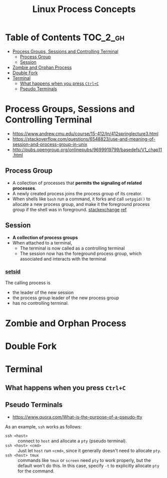 #+TITLE: Linux Process Concepts

* Table of Contents :TOC_2_gh:
- [[#process-groups-sessions-and-controlling-terminal][Process Groups, Sessions and Controlling Terminal]]
  - [[#process-group][Process Group]]
  - [[#session][Session]]
- [[#zombie-and-orphan-process][Zombie and Orphan Process]]
- [[#double-fork][Double Fork]]
- [[#terminal][Terminal]]
  - [[#what-happens-when-you-press-ctrlc][What happens when you press ~Ctrl+C~]]
  - [[#pseudo-terminals][Pseudo Terminals]]

* Process Groups, Sessions and Controlling Terminal
:REFERENCES:
- https://www.andrew.cmu.edu/course/15-412/ln/412springlecture3.html
- https://stackoverflow.com/questions/6548823/use-and-meaning-of-session-and-process-group-in-unix
- http://pubs.opengroup.org/onlinepubs/9699919799/basedefs/V1_chap11.html
:END:

[[file:_img/screenshot_2018-04-01_17-33-25.png]]


** Process Group
- A collection of processes that *permits the signaling of related processes*.
- A newly created process joins the process group of its creator.
- When shells like ~bash~ run a command, it forks and call ~setpgid()~ to allocate a new process group,
  and make it the foreground process group if the shell was in foreground. [[https://unix.stackexchange.com/questions/363126/why-is-process-not-part-of-expected-process-group][stackexchange]] [[http://kirste.userpage.fu-berlin.de/chemnet/use/info/libc/libc_24.html][ref]]

** Session
- *A collection of process groups*
- When attached to a terminal,
  - The terminal is now called as a controlling terminal
  - The session now has the foreground process group, which associated and interacts with the terminal

*** [[https://linux.die.net/man/2/setsid][setsid]]
The calling process is 
- the leader of the new session
- the process group leader of the new process group
- has no controlling terminal.

* Zombie and Orphan Process
* Double Fork
* Terminal
** What happens when you press ~Ctrl+C~
** Pseudo Terminals
:REFERENCES:
- https://www.quora.com/What-is-the-purpose-of-a-pseudo-tty
:END:

As an example, ~ssh~ works as follows:
- ~ssh <host>~ ::
  connect to ~host~ and allocate a ~pty~ (pseudo terminal).
- ~ssh <host> <cmd>~ ::
  Just let ~host~ run ~<cmd>~, since it generally doesn't need to allocate ~pty~.
- ~ssh <host> tmux~ ::
  commands like ~tmux~ or ~screen~ need ~pty~ to work properly, but the default won't do this.
  In this case, specify ~-t~ to explicitly allocate ~pty~ for the command.
